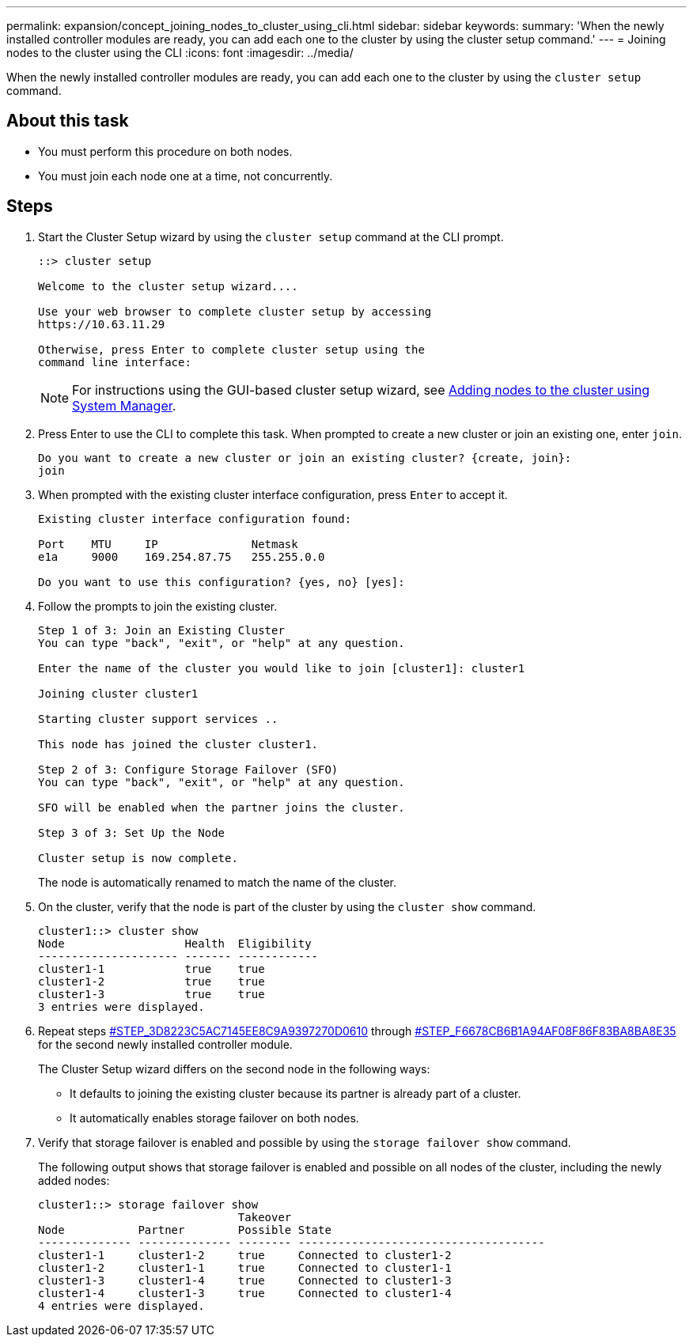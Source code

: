 ---
permalink: expansion/concept_joining_nodes_to_cluster_using_cli.html
sidebar: sidebar
keywords:
summary: 'When the newly installed controller modules are ready, you can add each one to the cluster by using the cluster setup command.'
---
= Joining nodes to the cluster using the CLI
:icons: font
:imagesdir: ../media/

[.lead]
When the newly installed controller modules are ready, you can add each one to the cluster by using the `cluster setup` command.

== About this task

* You must perform this procedure on both nodes.
* You must join each node one at a time, not concurrently.

== Steps

. Start the Cluster Setup wizard by using the `cluster setup` command at the CLI prompt.
+
----
::> cluster setup

Welcome to the cluster setup wizard....

Use your web browser to complete cluster setup by accessing
https://10.63.11.29

Otherwise, press Enter to complete cluster setup using the
command line interface:
----
+
[NOTE]
====
For instructions using the GUI-based cluster setup wizard, see xref:task_adding_nodes_to_cluster_using_system_manager.html[Adding nodes to the cluster using System Manager].
====

. Press Enter to use the CLI to complete this task. When prompted to create a new cluster or join an existing one, enter `join`.
+
----
Do you want to create a new cluster or join an existing cluster? {create, join}:
join
----

. When prompted with the existing cluster interface configuration, press `Enter` to accept it.
+
----
Existing cluster interface configuration found:

Port    MTU     IP              Netmask
e1a     9000    169.254.87.75   255.255.0.0

Do you want to use this configuration? {yes, no} [yes]:
----

. Follow the prompts to join the existing cluster.
+
----
Step 1 of 3: Join an Existing Cluster
You can type "back", "exit", or "help" at any question.

Enter the name of the cluster you would like to join [cluster1]: cluster1

Joining cluster cluster1

Starting cluster support services ..

This node has joined the cluster cluster1.

Step 2 of 3: Configure Storage Failover (SFO)
You can type "back", "exit", or "help" at any question.

SFO will be enabled when the partner joins the cluster.

Step 3 of 3: Set Up the Node

Cluster setup is now complete.
----
+
The node is automatically renamed to match the name of the cluster.

. On the cluster, verify that the node is part of the cluster by using the `cluster show` command.
+
----
cluster1::> cluster show
Node                  Health  Eligibility
--------------------- ------- ------------
cluster1-1            true    true
cluster1-2            true    true
cluster1-3            true    true
3 entries were displayed.
----

. Repeat steps <<STEP_3D8223C5AC7145EE8C9A9397270D0610,#STEP_3D8223C5AC7145EE8C9A9397270D0610>> through <<STEP_F6678CB6B1A94AF08F86F83BA8BA8E35,#STEP_F6678CB6B1A94AF08F86F83BA8BA8E35>> for the second newly installed controller module.
+
The Cluster Setup wizard differs on the second node in the following ways:

 ** It defaults to joining the existing cluster because its partner is already part of a cluster.
 ** It automatically enables storage failover on both nodes.

. Verify that storage failover is enabled and possible by using the `storage failover show` command.
+
The following output shows that storage failover is enabled and possible on all nodes of the cluster, including the newly added nodes:
+
----
cluster1::> storage failover show
                              Takeover
Node           Partner        Possible State
-------------- -------------- -------- -------------------------------------
cluster1-1     cluster1-2     true     Connected to cluster1-2
cluster1-2     cluster1-1     true     Connected to cluster1-1
cluster1-3     cluster1-4     true     Connected to cluster1-3
cluster1-4     cluster1-3     true     Connected to cluster1-4
4 entries were displayed.
----
